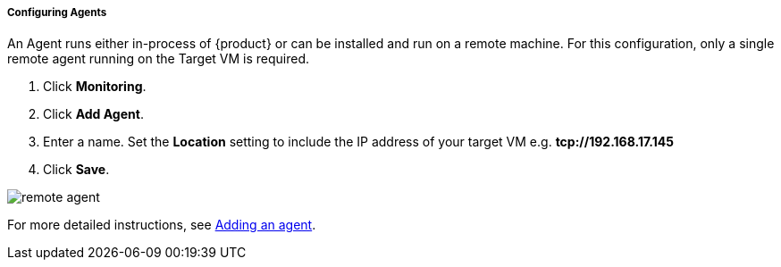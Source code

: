 ===== Configuring Agents
An Agent runs either in-process of {product} or can be installed and run on a remote machine.
ifdef::hosted[]
For this configuration, only a single local agent is required.
endif::[]
ifndef::hosted[]
For this configuration, only a single remote agent running on the Target VM is required.
endif::[]

. Click *Monitoring*.
. Click *Add Agent*.
. Enter a name.
ifdef::hosted[]
Leave the *Location* setting to the default *local://*.
endif::[]
ifndef::hosted[]
Set the *Location* setting to include the IP address of your target VM e.g. *tcp://192.168.17.145*
endif::[]
. Click *Save*.

ifdef::hosted[]
image::{images}/local-agent.png[]
endif::[]
ifndef::hosted[]
image::{images}/remote-agent.png[]
endif::[]

For more detailed instructions, see <<AddLocalAgent,Adding an agent>>.

// end
